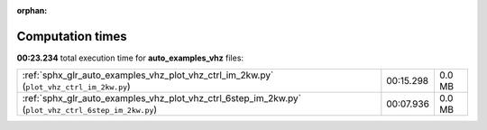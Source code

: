 
:orphan:

.. _sphx_glr_auto_examples_vhz_sg_execution_times:


Computation times
=================
**00:23.234** total execution time for **auto_examples_vhz** files:

+-----------------------------------------------------------------------------------------------------+-----------+--------+
| :ref:`sphx_glr_auto_examples_vhz_plot_vhz_ctrl_im_2kw.py` (``plot_vhz_ctrl_im_2kw.py``)             | 00:15.298 | 0.0 MB |
+-----------------------------------------------------------------------------------------------------+-----------+--------+
| :ref:`sphx_glr_auto_examples_vhz_plot_vhz_ctrl_6step_im_2kw.py` (``plot_vhz_ctrl_6step_im_2kw.py``) | 00:07.936 | 0.0 MB |
+-----------------------------------------------------------------------------------------------------+-----------+--------+
